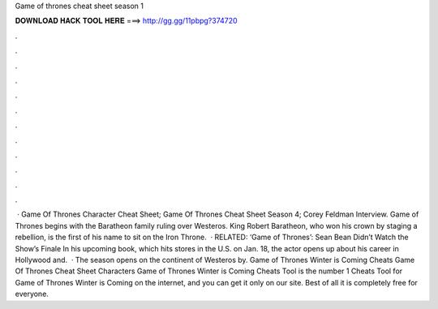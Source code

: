 Game of thrones cheat sheet season 1

𝐃𝐎𝐖𝐍𝐋𝐎𝐀𝐃 𝐇𝐀𝐂𝐊 𝐓𝐎𝐎𝐋 𝐇𝐄𝐑𝐄 ===> http://gg.gg/11pbpg?374720

.

.

.

.

.

.

.

.

.

.

.

.

 · Game Of Thrones Character Cheat Sheet; Game Of Thrones Cheat Sheet Season 4; Corey Feldman Interview. Game of Thrones begins with the Baratheon family ruling over Westeros. King Robert Baratheon, who won his crown by staging a rebellion, is the first of his name to sit on the Iron Throne.  · RELATED: ‘Game of Thrones’: Sean Bean Didn’t Watch the Show’s Finale In his upcoming book, which hits stores in the U.S. on Jan. 18, the actor opens up about his career in Hollywood and.  · The season opens on the continent of Westeros by. Game of Thrones Winter is Coming Cheats Game Of Thrones Cheat Sheet Characters Game of Thrones Winter is Coming Cheats Tool is the number 1 Cheats Tool for Game of Thrones Winter is Coming on the internet, and you can get it only on our site. Best of all it is completely free for everyone.